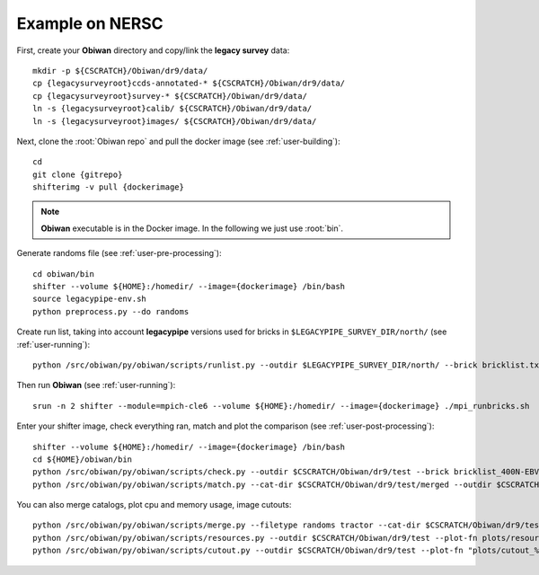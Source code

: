 .. _user-example:

Example on NERSC
================

First, create your **Obiwan** directory and copy/link the **legacy survey** data::

  mkdir -p ${CSCRATCH}/Obiwan/dr9/data/
  cp {legacysurveyroot}ccds-annotated-* ${CSCRATCH}/Obiwan/dr9/data/
  cp {legacysurveyroot}survey-* ${CSCRATCH}/Obiwan/dr9/data/
  ln -s {legacysurveyroot}calib/ ${CSCRATCH}/Obiwan/dr9/data/
  ln -s {legacysurveyroot}images/ ${CSCRATCH}/Obiwan/dr9/data/

Next, clone the :root:`Obiwan repo` and pull the docker image (see :ref:`user-building`)::

  cd
  git clone {gitrepo}
  shifterimg -v pull {dockerimage}

.. note::

  **Obiwan** executable is in the Docker image. In the following we just use :root:`bin`.

Generate randoms file (see :ref:`user-pre-processing`)::

  cd obiwan/bin
  shifter --volume ${HOME}:/homedir/ --image={dockerimage} /bin/bash
  source legacypipe-env.sh
  python preprocess.py --do randoms

Create run list, taking into account **legacypipe** versions used for bricks in ``$LEGACYPIPE_SURVEY_DIR/north/`` (see :ref:`user-running`)::

  python /src/obiwan/py/obiwan/scripts/runlist.py --outdir $LEGACYPIPE_SURVEY_DIR/north/ --brick bricklist.txt --write-list runlist.txt --modules legacypipe

Then run **Obiwan** (see :ref:`user-running`)::

  srun -n 2 shifter --module=mpich-cle6 --volume ${HOME}:/homedir/ --image={dockerimage} ./mpi_runbricks.sh

Enter your shifter image, check everything ran, match and plot the comparison (see :ref:`user-post-processing`)::

  shifter --volume ${HOME}:/homedir/ --image={dockerimage} /bin/bash
  cd ${HOME}/obiwan/bin
  python /src/obiwan/py/obiwan/scripts/check.py --outdir $CSCRATCH/Obiwan/dr9/test --brick bricklist_400N-EBV.txt
  python /src/obiwan/py/obiwan/scripts/match.py --cat-dir $CSCRATCH/Obiwan/dr9/test/merged --outdir $CSCRATCH/Obiwan/dr9/test --plot-hist plots/hist.png

You can also merge catalogs, plot cpu and memory usage, image cutouts::

  python /src/obiwan/py/obiwan/scripts/merge.py --filetype randoms tractor --cat-dir $CSCRATCH/Obiwan/dr9/test/merged --outdir $CSCRATCH/Obiwan/dr9/test
  python /src/obiwan/py/obiwan/scripts/resources.py --outdir $CSCRATCH/Obiwan/dr9/test --plot-fn plots/resources-summary.png
  python /src/obiwan/py/obiwan/scripts/cutout.py --outdir $CSCRATCH/Obiwan/dr9/test --plot-fn "plots/cutout_%(brickname)s-%(icut)d.png" --ncuts 2
